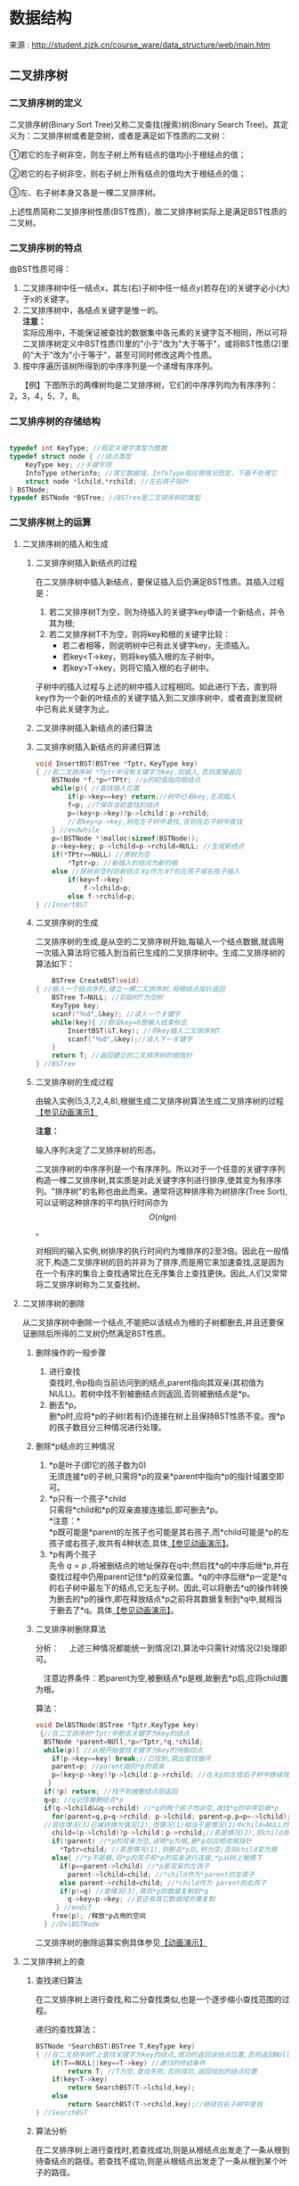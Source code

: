 # -*- org -*-

# Time-stamp: <2011-09-23 21:44:48 Friday by ldw>

#+OPTIONS: ^:nil author:nil timestamp:nil creator:nil H:3

#+STARTUP: indent

#+TITLE:

#+AUTHOR:

#+STYLE: <link rel="stylesheet" type="text/css" href="/css/org.css" />

* 数据结构

来源 : http://student.zjzk.cn/course_ware/data_structure/web/main.htm

** 二叉排序树
# <<bst>>

*** 二叉排序树的定义

二叉排序树(Binary Sort Tree)又称二叉查找(搜索)树(Binary Search Tree)。其定义为：二叉排序树或者是空树，或者是满足如下性质的二叉树：

①若它的左子树非空，则左子树上所有结点的值均小于根结点的值；

②若它的右子树非空，则右子树上所有结点的值均大于根结点的值；

③左、右子树本身又各是一棵二叉排序树。

上述性质简称二叉排序树性质(BST性质)，故二叉排序树实际上是满足BST性质的二叉树。

*** 二叉排序树的特点

由BST性质可得：

1. 二叉排序树中任一结点x，其左(右)子树中任一结点y(若存在)的关键字必小(大)于x的关键字。
2. 二叉排序树中，各结点关键字是惟一的。\\   
   *注意：* \\   
   实际应用中，不能保证被查找的数据集中各元素的关键字互不相同，所以可将二叉排序树定义中BST性质(1)里的"小于"改为"大于等于"，或将BST性质(2)里的"大于"改为"小于等于"，甚至可同时修改这两个性质。\\   
3. 按中序遍历该树所得到的中序序列是一个递增有序序列。
　　【例】下图所示的两棵树均是二叉排序树，它们的中序序列均为有序序列：2，3，4，5，7，8。

#+CAPTION: 二叉排序树示例
#+LABEL: fig:algrthmbst
#+ATTR_HTML:alt="二叉排序树示例" title="二叉排序树示例" align="center"
#+ATTR_LaTeX: width=0.7\textwidth
[[./figures/二叉排序树示例.png]]

*** 二叉排序树的存储结构

#+begin_src C
    
typedef int KeyType; //假定关键字类型为整数
typedef struct node { //结点类型
    KeyType key; //关键字项
    InfoType otherinfo; //其它数据域，InfoType视应用情况而定，下面不处理它
    struct node *lchild,*rchild; //左右孩子指针
} BSTNode;
typedef BSTNode *BSTree; //BSTree是二叉排序树的类型
#+end_src

*** 二叉排序树上的运算

**** 二叉排序树的插入和生成

***** 二叉排序树插入新结点的过程

在二叉排序树中插入新结点，要保证插入后仍满足BST性质。其插入过程是：
1. 若二叉排序树T为空，则为待插入的关键字key申请一个新结点，并令其为根;
2. 若二叉排序树T不为空，则将key和根的关键字比较：
   * 若二者相等，则说明树中已有此关键字key，无须插入。
   * 若key<T→key，则将key插入根的左子树中。
   * 若key>T→key，则将它插入根的右子树中。


子树中的插入过程与上述的树中插入过程相同。如此进行下去，直到将key作为一个新的叶结点的关键字插入到二叉排序树中，或者直到发现树中已有此关键字为止。

***** 二叉排序树插入新结点的递归算法

***** 二叉排序树插入新结点的非递归算法

#+begin_src C
void InsertBST(BSTree *Tptr，KeyType key)
{ //若二叉排序树 *Tptr中没有关键字为key,则插入,否则直接返回
    BSTNode *f,*p=*TPtr; //p的初值指向根结点
    while(p){ //查找插入位置
        if(p->key==key) return;//树中已有key,无须插入
        f=p; //f保存当前查找的结点
        p=(key<p->key)?p->lchild：p->rchild;
        //若key<p->key,则在左子树中查找,否则在右子树中查找
    } //endwhile
    p=(BSTNode *)malloc(sizeof(BSTNode));
    p->key=key; p->lchild=p->rchild=NULL; //生成新结点
    if(*TPtr==NULL) //原树为空
        *Tptr=p; //新插入的结点为新的根
    else //原树非空时将新结点关p作为关f的左孩子或右孩子插入
        if(key<f->key)
            f->lchild=p;
        else f->rchild=p;
} //InsertBST
#+end_src

***** 二叉排序树的生成

二叉排序树的生成,是从空的二叉排序树开始,每输入一个结点数据,就调用一次插入算法将它插入到当前已生成的二叉排序树中。生成二叉排序树的算法如下：

#+begin_src C
    BSTree CreateBST(void)
{ //输入一个结点序列,建立一棵二叉排序树,将根结点指针返回
    BSTree T=NULL; //初始时T为空树
    KeyType key;
    scanf("％d",&key); //读人一个关键字
    while(key){ //假设key=0是输人结束标志
        InsertBST(&T,key); //将key插入二叉排序树T
        scanf("％d",&key);//读人下一关键字
    }
    return T; //返回建立的二叉排序树的根指针
} //BSTree
#+end_src

***** 二叉排序树的生成过程

由输入实例(5,3,7,2,4,8),根据生成二叉排序树算法生成二叉排序树的过程[[http://student.zjzk.cn/course_ware/data_structure/web/flashhtml/erchapaixushengcheng.htm][【参见动画演示】]]

*注意：*

输入序列决定了二叉排序树的形态。

二叉排序树的中序序列是一个有序序列。所以对于一个任意的关键字序列构造一棵二叉排序树,其实质是对此关键字序列进行排序,使其变为有序序列。"排序树"的名称也由此而来。通常将这种排序称为树排序(Tree Sort),可以证明这种排序的平均执行时间亦为 \[ O(nlgn) \] 。


对相同的输入实例,树排序的执行时间约为堆排序的2至3倍。因此在一般情况下,构造二叉排序树的目的并非为了排序,而是用它来加速查找,这是因为在一个有序的集合上查找通常比在无序集合上查找更快。因此,人们又常常将二叉排序树称为二叉查找树。


**** 二叉排序树的删除

从二叉排序树中删除一个结点,不能把以该结点为根的子树都删去,并且还要保证删除后所得的二叉树仍然满足BST性质。

***** 删除操作的一般步骤

1. 进行查找\\
   查找时,令p指向当前访问到的结点,parent指向其双亲(其初值为NULL)。若树中找不到被删结点则返回,否则被删结点是*p。\\
2. 删去*p。\\
   删*p时,应将*p的子树(若有)仍连接在树上且保持BST性质不变。按*p的孩子数目分三种情况进行处理。


***** 删除*p结点的三种情况

1. *p是叶子(即它的孩子数为0)\\
   无须连接*p的子树,只需将*p的双亲*parent中指向*p的指针域置空即可。\\
2. *p只有一个孩子*child\\
   只需将*child和*p的双亲直接连接后,即可删去*p。\\
   *注意：*\\
   *p既可能是*parent的左孩子也可能是其右孩子,而*child可能是*p的左孩子或右孩子,故共有4种状态,具体[[http://student.zjzk.cn/course_ware/data_structure/web/flashhtml/erchapaixushanchu.htm][【参见动画演示】]]。\\
3. *p有两个孩子\\
   先令 $q=p$ ,将被删结点的地址保存在q中;然后找*q的中序后继*p,并在查找过程中仍用parent记住*p的双亲位置。*q的中序后继*p一定是*q的右子树中最左下的结点,它无左子树。因此,可以将删去*q的操作转换为删去的*p的操作,即在释放结点*p之前将其数据复制到*q中,就相当于删去了*q。具体[[http://student.zjzk.cn/course_ware/data_structure/web/flashhtml/erchapaixushanchu.htm][【参见动画演示】]]。


***** 二叉排序树删除算法

分析：
    　上述三种情况都能统一到情况(2),算法中只需针对情况(2)处理即可。
    
    　注意边界条件：若parent为空,被删结点*p是根,故删去*p后,应将child置为根。

算法：

#+begin_src C
void DelBSTNode(BSTree *Tptr,KeyType key)
 {//在二叉排序树*Tptr中删去关键字为key的结点
  BSTNode *parent=NUll,*p=*Tptr,*q,*child;
  while(p){ //从根开始查找关键字为key的待删结点
    if(p->key==key) break;//已找到,跳出查找循环
    parent=p; //parent指向*p的双亲
    p=(key<p->key)?p->lchild：p->rchild; //在关p的左或右子树中继续找
   }
  if(!p) return; //找不到被删结点则返回
  q=p; //q记住被删结点*p
  if(q->lchild&&q->rchild) //*q的两个孩子均非空,故找*q的中序后继*p
    for(parent=q,p=q->rchild; p->lchild; parent=p,p=p=->lchild);
  //现在情况(3)已被转换为情况(2),而情况(1)相当于是情况(2)中child=NULL的状况
    child=(p->lchild)?p->lchild：p->rchild;//若是情况(2),则child非空;否则child为空
    if(!parent) //*p的双亲为空,说明*p为根,删*p后应修改根指针
      *Tptr=child; //若是情况(1),则删去*p后,树为空;否则child变为根
    else{ //*p不是根,将*p的孩子和*p的双亲进行连接,*p从树上被摘下
      if(p==parent->lchild) //*p是双亲的左孩子
        parent->lchild=child; //*child作为*parent的左孩子
      else parent->rchild=child; //*child作为 parent的右孩子
      if(p!=q) //是情况(3),需将*p的数据复制到*q
        q->key=p->key; //若还有其它数据域亦需复制
     } //endif
    free(p); /释放*p占用的空间
  } //DelBSTNode
#+end_src

二叉排序树的删除运算实例具体参见[[http://student.zjzk.cn/course_ware/data_structure/web/flashhtml/erchapaixushanchu.htm][【动画演示】]]

****  二叉排序树上的查

***** 查找递归算法

在二叉排序树上进行查找,和二分查找类似,也是一个逐步缩小查找范围的过程。

递归的查找算法：

#+begin_src C
                                  BSTNode *SearchBST(BSTree T,KeyType key)
                                  { //在二叉排序树T上查找关键字为key的结点,成功时返回该结点位置,否则返回NUll
                                      if(T==NULL||key==T->key) //递归的终结条件
                                          return T; //T为空,查找失败;否则成功,返回找到的结点位置
                                      if(key<T->key)
                                          return SearchBST(T->lchild,key);
                                      else
                                          return SearchBST(T->rchild,key);//继续在右子树中查找
                                  } //SearchBST
#+end_src

***** 算法分析

在二叉排序树上进行查找时,若查找成功,则是从根结点出发走了一条从根到待查结点的路径。若查找不成功,则是从根结点出发走了一条从根到某个叶子的路径。

1.  二叉排序树查找成功的平均查找长度
    在等概率假设下,下面(a)图中二叉排序树查找成功的平均查找长度为

    $ASL_{a} = \sum_{i=1}^{n}{p_{i}c_{i}} = \frac{1+2\times2+3\times4+4\times3}{10} = 3$

    在等概率假设下,(b)图所示的树在查找成功时的平均查找长度为：

    $ASL_{b}=\frac{1+2+3+4+5+6+7+8+9+10}{10}=5.5$


#+CAPTION: 由同一组关键定构成的不同形态的二叉排序树
#+LABEL: fig:algrthm002
#+ATTR_HTML:alt="由同一组关键定构成的不同形态的二叉排序树" title="由同一组关键定构成的不同形态的二叉排序树" align="center"
#+ATTR_LaTeX: width=0.7\textwidth
[[./figures/同关键字不同形态的排序树.png]]
    
*注意：*
    　
#+LaTeX:{\kai
#+HTML:<p>与二分查找类似,和关键字比较的次数不超过树的深度。</p>
#+LaTeX:}

***** 在二叉排序树上进行查找时的平均查找长度和二叉树的形态有关

二分查找法查找长度为n的有序表,其判定树是惟一的。含有n个结点的二叉排序树却不惟一。对于含有同样一组结点的表,由于结点插入的先后次序不同,所构成的二叉排序树的形态和深度也可能不同

【例】下图(a)所示的树,是按如下插入次序构成的：

#+begin_center
45,24,55,12,37,53,60,28,40,70
#+end_center
        
下图(b)所示的树,是按如下插入次序构成的：

#+begin_center
        12,24,28,37,40,45,53,55,60,70
#+end_center


#+CAPTION: 由同一组关键字构成的两棵形态不同的排序树
#+LABEL: fig:algrthm003
#+ATTR_HTML:alt="由同一组关键字构成的两棵形态不同的排序树" title="由同一组关键字构成的两棵形态不同的排序树" align="center"
#+ATTR_LaTeX: width=0.7\textwidth
[[./figures/同关键字不同形态的排序树2.png]]
        
在二叉排序树上进行查找时的平均查找长度和二叉树的形态有关：

1. 在最坏情况下,二叉排序树是通过把一个有序表的n个结点依次插入而生成的,此时所得的二叉排序树蜕化为棵深度为n的单支树,它的平均查找长度和单链表上的顺序查找相同,亦是 $(n+1)/2$ 。
2. 在最好情况下,二叉排序树在生成的过程中,树的形态比较匀称,最终得到的是一棵形态与二分查找的判定树相似的二叉排序树,此时它的平均查找长度大约是 $lgn$ 。
3. 插入、删除和查找算法的时间复杂度均为 $O(lgn)$ 。


***** 二叉排序树和二分查找的比较

就平均时间性能而言,二叉排序树上的查找和二分查找差不多。

　就维护表的有序性而言,二叉排序树无须移动结点,只需修改指针即可完成插入和删除操作,且其平均的执行时间均为 $O(lgn)$ ,因此更有效。二分查找所涉及的有序表是一个向量,若有插入和删除结点的操作,则维护表的有序性所花的代价是 $O(n)$ 。当有序表是静态查找表时,宜用向量作为其存储结构,而采用二分查找实现其查找操作;若有序表里动态查找表,则应选择二叉排序树作为其存储结构。

***** 平衡二叉树

为了保证二叉排序树的高度为 $lgn$ ,从而保证然二叉排序树上实现的插入、删除和查找等基本操作的平均时间为 $O(lgn)$ ,在往树中插入或删除结点时,要调整树的形态来保持树的平衡。使之既保持BST性质不变又保证树的高度在任何情况下均为 $O(lgn)$ ,从而确保树上的基本操作在最坏情况下的时间均为 $O(lgn)$ 。


#+LaTeX:{\kai
#+HTML:<p>
*注意：*
　    ①平衡二叉树(Balanced Binary Tree)是指树中任一结点的左右子树的高度大致相同。\\
    　②任一结点的左右子树的高度均相同(如满二叉树),则二叉树是完全平衡的。通常,只要二叉树的高度为 $O(1gn)$ ,就可看作是平衡的。\\
    　③平衡的二叉排序树指满足BST性质的平衡二叉树。\\    
    　④AVL树中任一结点的左、右子树的高度之差的绝对值不超过1。在最坏情况下,n个结点的AVL树的高度约为 $1.44lgn$ 。而完全平衡的二叉树度高约为 $lgn$ ,AVL树是接近最优的。
#+HTML:</p>
#+LaTeX:}

   
